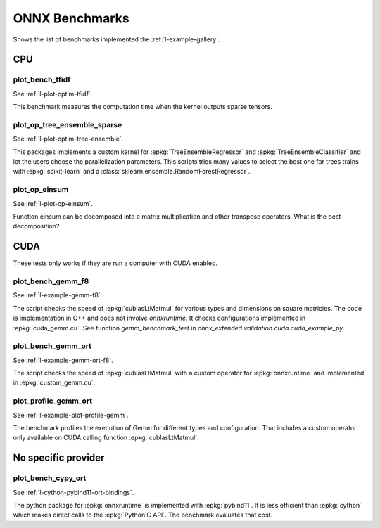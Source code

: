 

===============
ONNX Benchmarks
===============

Shows the list of benchmarks implemented the :ref:`l-example-gallery`.

CPU
===

plot_bench_tfidf
++++++++++++++++

See :ref:`l-plot-optim-tfidf`.

This benchmark measures the computation time when the kernel outputs
sparse tensors.


plot_op_tree_ensemble_sparse
++++++++++++++++++++++++++++

See :ref:`l-plot-optim-tree-ensemble`.

This packages implements a custom kernel for
:epkg:`TreeEnsembleRegressor` and :epkg:`TreeEnsembleClassifier`
and let the users choose the parallelization parameters.
This scripts tries many values to select the best one
for trees trains with :epkg:`scikit-learn` and a 
:class:`sklearn.ensemble.RandomForestRegressor`.

plot_op_einsum
++++++++++++++

See :ref:`l-plot-op-einsum`.

Function einsum can be decomposed into a matrix multiplication and
other transpose operators. What is the best decomposition?

CUDA
====

These tests only works if they are run a computer
with CUDA enabled.

plot_bench_gemm_f8
++++++++++++++++++

See :ref:`l-example-gemm-f8`.

The script checks the speed of :epkg:`cublasLtMatmul`
for various types and dimensions on square matricies. The code is implementation
in C++ and does not involve *onnxruntime*. It checks configurations implemented
in :epkg:`cuda_gemm.cu`. See function `gemm_benchmark_test` in
`onnx_extended.validation.cuda.cuda_example_py`.

plot_bench_gemm_ort
+++++++++++++++++++

See :ref:`l-example-gemm-ort-f8`.

The script checks the speed of :epkg:`cublasLtMatmul` with a
custom operator for :epkg:`onnxruntime` and implemented in
:epkg:`custom_gemm.cu`.

plot_profile_gemm_ort
+++++++++++++++++++++

See :ref:`l-example-plot-profile-gemm`.

The benchmark profiles the execution of Gemm for different
types and configuration. That includes a custom operator
only available on CUDA calling function :epkg:`cublasLtMatmul`.

No specific provider
====================

plot_bench_cypy_ort
+++++++++++++++++++

See :ref:`l-cython-pybind11-ort-bindings`.

The python package for :epkg:`onnxruntime` is implemented with
:epkg:`pybind11`. It is less efficient than :epkg:`cython`
which makes direct calls to the :epkg:`Python C API`.
The benchmark evaluates that cost.
